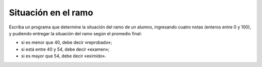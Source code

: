 Situación en el ramo
--------------------

Escriba un programa que determine la
situación del ramo de un alumno,
ingresando cuatro notas (enteros entre 0 y 100),
y pudiendo entregar la situación del ramo según
el promedio final:

* si es menor que 40, debe decir «reprobado»;
* si está entre 40 y 54, debe decir «examen»;
* si es mayor que 54, debe decir «eximido».

.. testcase::

    Ingrese nota 1: `45`
    Ingrese nota 2: `60`
    Ingrese nota 3: `20`
    Ingrese nota 4: `65`
    Promedio: 47.5
    Examen

